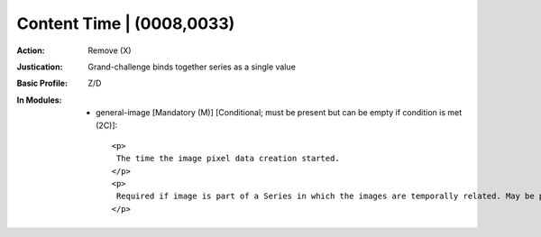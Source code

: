 --------------------------
Content Time | (0008,0033)
--------------------------
:Action: Remove (X)
:Justication: Grand-challenge binds together series as a single value
:Basic Profile: Z/D
:In Modules:
   - general-image [Mandatory (M)] [Conditional; must be present but can be empty if condition is met (2C)]::

       <p>
        The time the image pixel data creation started.
       </p>
       <p>
        Required if image is part of a Series in which the images are temporally related. May be present otherwise.
       </p>

